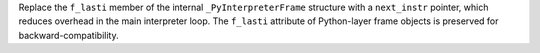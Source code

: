 Replace the ``f_lasti`` member of the internal ``_PyInterpreterFrame`` structure with a ``next_instr`` pointer, which reduces overhead in the main interpreter loop. The ``f_lasti`` attribute of Python-layer frame objects is preserved for backward-compatibility.
